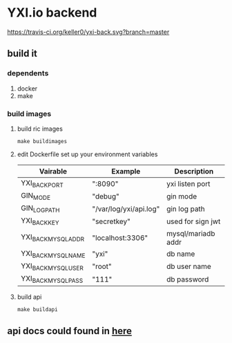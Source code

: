 * YXI.io backend

[[https://travis-ci.org/keller0/yxi-back][https://travis-ci.org/keller0/yxi-back.svg?branch=master]]

** build it
*** dependents
	1. docker
	2. make
*** build images
**** build ric images
#+BEGIN_SRC
make buildimages
#+END_SRC

**** edit Dockerfile set up your environment variables

|---------------------+------------------------+--------------------|
| Vairable            | Example                | Description        |
|---------------------+------------------------+--------------------|
| YXI_BACK_PORT       | ":8090"                | yxi listen port    |
| GIN_MODE            | "debug"                | gin mode           |
| GIN_LOG_PATH        | "/var/log/yxi/api.log" | gin log path       |
| YXI_BACK_KEY        | "secretkey"            | used for sign jwt  |
| YXI_BACK_MYSQL_ADDR | "localhost:3306"       | mysql/mariadb addr |
| YXI_BACK_MYSQL_NAME | "yxi"                  | db name            |
| YXI_BACK_MYSQL_USER | "root"                 | db user name       |
| YXI_BACK_MYSQL_PASS | "111"                  | db password        |


**** build api
#+BEGIN_SRC
make buildapi
#+END_SRC

** api docs could found in [[https://github.com/keller0/yxi-back/blob/master/docs/][here]]
